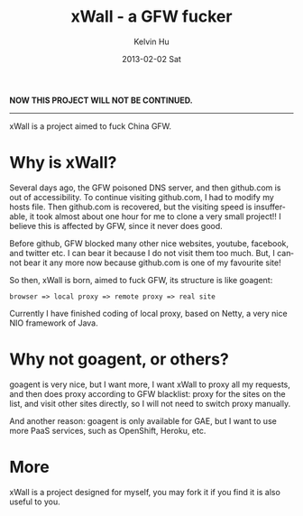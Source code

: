 #+TITLE:       xWall - a GFW fucker
#+AUTHOR:      Kelvin Hu
#+EMAIL:       ini.kelvin@gmail.com
#+DATE:        2013-02-02 Sat
#+LANGUAGE:    en


*NOW THIS PROJECT WILL NOT BE CONTINUED.*

-------------------------------------------------------------------------------

xWall is a project aimed to fuck China GFW.

* Why is xWall?

  Several days ago, the GFW poisoned DNS server, and then github.com is out of
  accessibility. To continue visiting github.com, I had to modify my hosts file.
  Then github.com is recovered, but the visiting speed is insufferable, it took
  almost about one hour for me to clone a very small project!! I believe this is
  affected by GFW, since it never does good.

  Before github, GFW blocked many other nice websites, youtube, facebook, and
  twitter etc. I can bear it because I do not visit them too much. But, I cannot
  bear it any more now because github.com is one of my favourite site!

  So then, xWall is born, aimed to fuck GFW, its structure is like goagent:

  : browser => local proxy => remote proxy => real site

  Currently I have finished coding of local proxy, based on Netty, a very nice
  NIO framework of Java.

* Why not goagent, or others?

  goagent is very nice, but I want more, I want xWall to proxy all my requests,
  and then does proxy according to GFW blacklist: proxy for the sites on the
  list, and visit other sites directly, so I will not need to switch proxy
  manually.

  And another reason: goagent is only available for GAE, but I want to use more
  PaaS services, such as OpenShift, Heroku, etc.

* More

  xWall is a project designed for myself, you may fork it if you find it is also
  useful to you.
